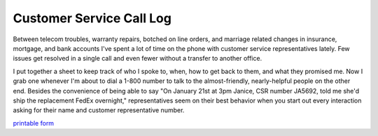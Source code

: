 
Customer Service Call Log
=========================

Between telecom troubles, warranty repairs, botched on line orders, and marriage related changes in insurance, mortgage, and bank accounts I've spent a lot of time on the phone with customer service representatives lately.  Few issues get resolved in a single call and even fewer without a transfer to another office.

I put together a sheet to keep track of who I spoke to, when, how to get back to them, and what they promised me.  Now I grab one whenever I'm about to dial a 1-800 number to talk to the almost-friendly, nearly-helpful people on the other end.  Besides the convenience of being able to say "On January 21st at 3pm Janice, CSR number JA5692, told me she'd ship the replacement FedEx overnight," representatives seem on their best behavior when you start out every interaction asking for their name and customer representative number.

`printable form`_







.. _printable form: /unblog/UnBlog/2007-02-22?action=AttachFile&do=get&target=customer-service-log.pdf



.. date: 1172124000
